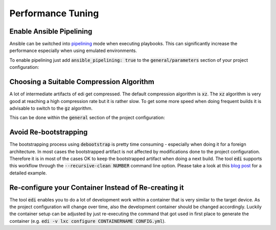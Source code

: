 Performance Tuning
==================

Enable Ansible Pipelining
+++++++++++++++++++++++++

Ansible can be switched into `pipelining`_ mode when executing playbooks. This can significantly increase
the performance especially when using emulated environments.

To enable pipelining just add :code:`ansible_pipelining: true` to the :code:`general/parameters` section
of your project configuration:

.. code-block:: yaml
  :caption: Ansible pipelining

  general:
    ...
    parameters:
      ...
      ansible_pipelining: true
      ...
  ...

 
.. _pipelining: https://docs.ansible.com/ansible/latest/reference_appendices/config.html#ansible-pipelining

Choosing a Suitable Compression Algorithm
+++++++++++++++++++++++++++++++++++++++++

A lot of intermediate artifacts of edi get compressed. The default compression algorithm is :code:`xz`.
The :code:`xz` algorithm is very good at reaching a high compression rate but it is rather slow.
To get some more speed when doing frequent builds it is advisable to switch to the :code:`gz`
algorithm.

This can be done within the :code:`general` section of the project configuration:

.. code-block:: yaml
  :caption: Compression algorithm

  general:
    ...
    edi_compression: gz
  ...

Avoid Re-bootstrapping
++++++++++++++++++++++

The bootstrapping process using :code:`debootstrap` is pretty time consuming - especially when doing it for
a foreign architecture. In most cases the bootstrapped artifact is not affected by modifications done
to the project configuration. Therefore it is in most of the cases OK to keep the bootstrapped artifact
when doing a next build. The tool :code:`edi` supports this workflow through the
:code:`--recursive-clean NUMBER` command line option. Please take a look at this `blog post`_ for a
detailed example.

.. _blog post: https://www.get-edi.io/A-new-Approach-to-Operating-System-Image-Generation/


Re-configure your Container Instead of Re-creating it
+++++++++++++++++++++++++++++++++++++++++++++++++++++

The tool :code:`edi` enables you to do a lot of development work within a container that is very similar
to the target device. As the project configuration will change over time, also the development container
should be changed accordingly. Luckily the container setup can be adjusted by just re-executing the command
that got used in first place to generate the container (e.g. :code:`edi -v lxc configure CONTAINERNAME CONFIG.yml`).


